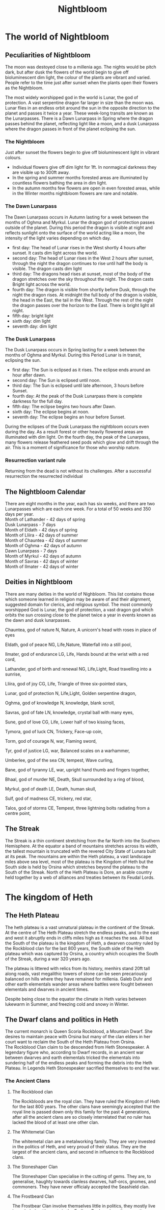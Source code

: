 #+TITLE: Nightbloom
#+LATEX_CLASS: dnd
#+OPTIONS: bg:full justified:true toc:nil
#+LATEX: \tableofcontents
* The world of Nightbloom

** Peculiarities of Nightbloom
The moon was destoyed close to a millenia ago. The nights would be pitch dark, but after dusk the flowers of the world begin to give off bioluminescent dim light, the colour of the plants are vibrant and varied. People refer to the time just after sunset when the plants open their flowers as the Nightbloom. 

The most widely worshipped god in the world is Lunar, the god of protection. A vast serpentine dragon far larger in size than the moon was. Lunar flies in an endless orbit around the sun in the opposite direction to the planet and passes it twice a year. These week-long transits are known as the Lunarpasses. There is a Dawn Lunarpass in Spring where the dragon passes behind the planet, reflecting light like a moon, and a dusk Lunarpass where the dragon passes in front of the planet eclipsing the sun. 

*** The Nightbloom
Just after sunset the flowers begin to give off bioluminescent light in vibrant colours.
- Individual flowers give off dim light for 1ft. In nonmagical darkness they are visible up to 300ft away.
- In the spring and summer months forested areas are illuminated by countless flowers bathing the area in dim light.
- In the autumn months few flowers are open in even forested areas, while in the Winter months nightbloom flowers are rare and notable.

*** The Dawn Lunarpass
The Dawn Lunarpass occurs in Autumn lasting for a week between the months of Oghma and Myrkul. Lunar the dragon god of protection passes outside of the planet. During this period the dragon is visible at night and reflects sunlight onto the surface of the world acting like a moon, the intensity of the light varies depending on which day. 
- first day: The head of Lunar rises in the West shortly 4 hours after sunset. It casts dim light across the world.   
- second day:  The head of Lunar rises in the West 2 hours after sunset, through the night the dragon continues to rise until half the body is visible. The dragon casts dim light
- third day: The dragons head rises at sunset, most of the body of the dragon stretches over the sky throughout the night. The dragon casts Bright light across the world.
- fourth day: The dragon is visible from shortly before Dusk, through the night the dragon rises. At midnight the full body of the dragon is visible, the head in the East, the tail in the West. Through the rest of the night the dragon passes over the horizon to the East. There is bright light all night.
- fifth day: bright light
- sixth day: dim light 
- seventh day: dim light
 
*** The Dusk Lunarpass
The Dusk Lunarpass occurs in Spring lasting for a week between the months of Oghma and Myrkul. During this Period Lunar is in transit, eclipsing the sun. 
- first day: The Sun is eclipsed as it rises. The eclipse ends around an hour after dawn.
- second day: The Sun is eclipsed until noon. 
- third day: The Sun is eclipsed until late afternoon, 3 hours before Sunset. 
- fourth day: At the peak of the Dusk Lunarpass there is complete darkness for the full day.
- fifth day: The eclipse begins two hours after Dawn.
- sixth day: The eclipse begins at noon.
- seventh day: The eclipse begins an hour before Sunset.

#+NAME: The Nightbloom in the Dusk Lunarpass
#+BEGIN_COMMENTBOX
During the eclipses of the Dusk Lunarpass the nightbloom occurs even during the day. As a result forest or other heavily flowered areas are illuminated with dim light. On the fourth day, the peak of the Lunarpass, many flowers release feathered seed pods which glow and drift through the air. This is a moment of significance for those who worship nature.
#+END_COMMENTBOX
 
*** Resurrection variant rule
Returning from the dead is not without its challenges. After a successful resurrection the resurrected individual 

** The Nightbloom Calendar
There are eight months in the year, each has six weeks, and there are two Lunarpasses which are each one week. For a total of 50 weeks and 350 days per year.\\
Month of Lathander - 42 days of spring\\
Dusk Lunarpass - 7 days\\
Month of Eldath - 42 days of spring\\
Month of Lliira - 42 days of summer\\
Month of Chauntea - 42 days of summer\\
Month of Oghma - 42 days of autumn\\
Dawn Lunarpass - 7 days\\ 
Month of Myrkul - 42 days of autumn\\ 
Month of Savras - 42 days of winter\\
Month of Ilmater - 42 days of winter\\


** Deities in Nightbloom
There are many deities in the world of Nighbloom. This list contains those which someone learned in religion may be aware of and their alignment, suggested domain for clerics, and religious symbol. The most commonly worshipped God is Lunar, the god of protection, a vast dragon god which orbits the sun crossing close to the planet twice a year in events known as the dawn and dusk lunarpasses.
#+BEGIN_SUBTITLE
Chauntea, god of nature
N, Nature, A unicorn's head with roses in place of eyes
#+END_SUBTITLE
#+BEGIN_SUBTITLE
Eldath, god of peace
NG, Life,Nature, Waterfall into a still pool,
#+END_SUBTITLE
#+BEGIN_SUBTITLE
Ilmater, god of endurance
LG, Life, Hands bound at the wrist with a red cord,
#+END_SUBTITLE
#+BEGIN_SUBTITLE
Lathander, god of birth and renewal
NG, Life,Light, Road travelling into a sunrise,
#+END_SUBTITLE
#+BEGIN_SUBTITLE
Lliira, god of joy
CG, Life, Triangle of three six-pointed stars,
#+END_SUBTITLE
#+BEGIN_SUBTITLE
Lunar, god of protection
N, Life,Light, Golden serpentine dragon,
#+END_SUBTITLE
#+BEGIN_SUBTITLE
Oghma, god of knowledge
N, knowledge, blank scroll,
#+END_SUBTITLE
#+BEGIN_SUBTITLE
Savras, god of fate
LN, knowledge, crystal ball with many eyes,
#+END_SUBTITLE
#+BEGIN_SUBTITLE
Sune, god of love
CG, Life, Lower half of two kissing faces,
#+END_SUBTITLE
#+BEGIN_SUBTITLE
Tymora, god of luck
CN, Trickery, Face-up coin,
#+END_SUBTITLE
#+BEGIN_SUBTITLE
Torm, god of courage
N, war, Flaming sword,
#+END_SUBTITLE
#+BEGIN_SUBTITLE
Tyr, god of justice
LG, war, Balanced scales on a warhammer,
#+END_SUBTITLE
#+BEGIN_SUBTITLE
Umberlee, god of the sea
CN, tempest, Wave curling,
#+END_SUBTITLE
#+BEGIN_SUBTITLE
Bane, god of tyranny
LE, war, upright hand thumb and fingers together,
#+END_SUBTITLE
#+BEGIN_SUBTITLE
Bhaal, god of murder
NE, Death, Skull surrounded by a ring of blood,
#+END_SUBTITLE
#+BEGIN_SUBTITLE
Myrkul, god of death
LE, Death, human skull,
#+END_SUBTITLE
#+BEGIN_SUBTITLE
Sulf, god of madness
CE, trickery, red star,
#+END_SUBTITLE
#+BEGIN_SUBTITLE
Talos, god of storms
CE, Tempest, three lightning bolts radiating from a centre point,
#+END_SUBTITLE


** The Streak
The Streak is a thin continent stretching from the far North into the Southern Hemisphere. At the equator a band of mountains stretches across its width, the tallest mountain is truncated with the revered City State of Lunara built at its peak. The mountains are within the Heth plateau, a vast landscape miles above sea level, most of the plateau is the Kingdom of Heth but the South side is held by Orsina which stretches beyond the plateau to the South of the Streak. North of the Heth Plateau is Dore, an arable country held together by a web of alliances and treaties between its Feudal Lords.

* The kingdom of Heth
** The Heth Plateau
The heth plateau is a vast unnatural plateau in the continent of the Streak. At the centre of The Heth Plateau stretch the endless peaks, and to the east and west it abruptly ends in cliffs miles high as it reaches the sea. All but the South of the plateau is the kingdom of Heth, a dwarven country ruled by the Rockblood clan for the last 800 years, the South side of the Heth plateau which was captured by Orsina, a country which occupies the South of the Streak, during a war 320 years ago. 

The plateau is littered with relics from its history, menhirs stand 20ft tall along roads, vast megalithic towers of stone can be seen precariously balanced on hills where they have remained for millenia. Galeb Duhr and other earth elementals wander areas where battles were fought between elementals and dwarves in ancient times.

Despite being close to the equator the climate in Heth varies between lukewarm in Summer, and freezing cold and snowy in Winter. 

** The Dwarf clans and politics in Heth
The current monarch is Queen Scoria Rockblood, a Mountain Dwarf. She desires to maintain peace with Orsina but many of the clan elders in her court want to reclaim the South of the Heth Plateau from Orsina.\\ 

The Rockblood Clan claim to be descended from Heth Stonespeaker. A legendary figure who, according to Dwarf records, in an ancient war between dwarves and earth elementals tricked the elementals into sundering half of the endless peaks and forming the debris into the Heth Plateau. In Legends Heth Stonespeaker sacrified themselves to end the war. 

*** The Ancient Clans
**** The Rockblood clan

The Rockbloods are the royal clan. They have ruled the Kingdom of Heth for the last 800 years. The other clans have seemingly accepted that the royal line is passed down only this family for the past 4 generations, after all the ancient clans are so closely interrelated that no ruler has lacked the blood of at least one other clan.
**** The Whitemetal Clan
The whitemetal clan are a metalworking family. They are very invested in the politics of Heth, and very proud of their status. They are the largest of the ancient clans, and second in influence to the Rockblood clans.

**** The Stoneshaper Clan
The Stoneshaper Clan specialise in the cutting of gems. They are, to generalise, haughty towards clanless dwarves, half-orcs, gnomes, and commoners. They have never officialy accepted the Seashield clan.

**** The Frostbeard Clan
The Frostbear Clan involve themselves little in politics, they mostly live in secluded settlements in the Endless Peaks, where they practice magic and enchantment.

#+Name: Heth Stonespeaker
#+BEGIN_PAPERBOX
Heth Stonespeaker was a powerful Tiefling sorcerer, testing the limits of her abilities she traveled to the plane of Earth and tricked an army of elementals into returning with her to the material plane. She persuaded them to destroy much of the Endless Peaks and form the Heth plateau from the rubble. The dwarves living in the mountains found their homes torn apart and attacked back starting the war. Heth commanded the Earth elementals to defend her, it was only when she disappeared that the elementals returned to their plane and the war ended. As time passed the dwarves became fond of the plateau and the natural defenses it offered them, and coopted Heth Stonespeaker as a legendary dwarven figure.
#+END_PAPERBOX
 
*** The Seashield clan
The Seashield Clan was established only 320 years ago at the end of the war against Orsina. During the war a group of clanless dwarves lead by Hygur 'the Salt King', at the time no more than a pirate, seized several ships from Orsina and formed an impromptu navy for Heth.
The navy was crucial to several key battles in the war, and were rewarded by being united as the new Seashield clan with Hygur as it's leader. During the ceremony Hygur announced to the crowd in the Grand Forum of Heth City that any clanless dwarf will be accepted in his clan. As a result they rapidly grew in size and influence, especially in the two ports, Hethport and Eastcliff. What was intended by the king as a small kindness for a hundred dwarves ballooned into the largest clan with over ten thousand members.
The Seashield Clan gained a reputation as new blood with less honour than the ancient clans, and are frequently snubbed in politics. 
The Seashields are eager to prove themselves to the ancient clans of Heth. While many of the older generation of Seashields are satisfied with the honor of being made a clan, the younger generation who grew up as members of the clan are ambitious and want to garner the same respect as the other ancient clans.

*** The lost clan
During the war with Orsina the Blackstone clan who were based in the South of the Heth Plateau were decimated. Many of those that survived fled North, some with family ties joined the other ancient clans, others became clanless eventually joining the Seashields. Those that did not flee were captured by Orsina, and after the war returned to their homes in the South of the Heth plateau. 


*** Other races in Heth.

**** Humans
Humans arrived on the Heth plateau shortly after it was formed, creating settlements and trading resources with the dwarves of heth city. The population of humans have swelled over the last thousand years and now they greatly outnumber the dwarves in Heth. Human commoners in Heth are happy with the way things are run so long as they are kept safe and the kingdom is at peace. Some human nobles are less pleased with their lack of influence over politics in Heth, but if the commoners are happy they will not be able to rally support to improve their station.

**** Halflings
Halflings are the third most numerous race in Heth after humans and Dwarves, they travelled to the plateau from Dore at a similar time to the humans arrival. They live happily among the humans and dwarves, but few halflings have any political significance.  

**** Elves
Elves are not very common in Heth, but they are respected where they are found.  

**** Gnomes
There are a few gnome settlements in the kingdom of Heth, and gnomes are treated well throughout the kingdom. 

**** Other races
It may be assumed that other races are not native to Heth, and while many travel through Heth depending on their appearance and rarity they may be treated with curiosity or hostility.

** Cities and major settlements in Heth.
*** Heth City

*** Hethport
Hethport is a major port  and the second city of Heth. It is on the west coast of the Heth plateau near the North border with Dole. 

#+BEGIN_COMMENTBOX
Approaching from the plateau adventurers will find themselves approaching an ornate towering cathedral to the god Lunar in an unimpressive settlement of mismatched houses, beyond the cathedral the land suddenly ends. The road turns and enters a vast hole in the earth which marks the start of the subterranean roads of Hethport, they service the city built into the two mile cliff face where the Heth plateau meets the sea. 

Approaching from the sea adventurers will see a wall of black granite and quartz stretch into the sky, at night it will be speckled with light from windows and many lighthouses. Once close enough to see the detail of the cliff face hundreds of homes carved from the granite between outcrops of rock will become visible. Four bustling ports jut out from the cliff into the sea with dozens of ships sailing in and out of harbour. Further up the cliff a large domed building with two towers stands centrally on an outcrop of quartz, and to its left carved into a large diamond shape of rock, a mile high, is a colourful marketplace alive with movement. 
#+END_COMMENTBOX

*** Eastcliff
*** Brentwood
*** Broom
*** The Ramp
* Orsina
Orsina is a distinct from the other countries of the Streak in their approach to Death. Orsinans view it as a minor obstacle, animated dead work the fields, the corpses of ancestors are consulted for their experience, those that die before old age takes them are brought back to life if they can afford it. Those that master death and become immortal liches join the lich court in ruling the country.\\


The principle deity in Orsina is Myrkul, god of death. Lathander, god of birth and renewal is commonly worshipped, as is Lunar.

** The Lich Court and Orsinan law
Orsina is lead by the nine members of the secretive lich court. The council as a whole acts as a lawful good entity for the benefit of Orsina, but the alignment of the liches on the council varies greatly.\\

The law in Orsina is absolute and even minor crime can see a pickpocket or vandal in jail. For those in jail, lots are allocated proportionate to the crimes commited and drawn each month. Those selected are executed and their souls consumed to sustain the phylacterys and immortality of the lich court. 

** The pursuit of magic
To excel in Orsinan society one must have magical talents, those with no capability are treated as second class citizens and rarely live in cities. As a result magic is pursued fiercely, parents expose their babies to the dangers of naturally occuring extraplanar portals to induce sorcerous talents, those who can learn are taught wizardry, others pursue power from the gods, nature or bargains with otherwordly beings. Few have the talents to learn more than first level spells, but any evidence of magic is enough to avoid being outcast.

** Races in Orsina
*** Humans
Humans make up the majority of Orsina, they are based mainly in cities. Many of them carry the blood of fiends, dragons and other extra planar creatures from generations of pursuing magic. Sorcerors are more coming as a result, as are Tiefling.

*** Orc
In the wilderness of Orsina tribes of Orc live unimpaired by the rule of the lich court. Those without magical talent sometimes settle in these orc communities where strength is paramount.

*** Half-orc
Half-orc are common throughout Orsina due to the frequent intermingling between Orc and human populations. 

*** Drow
Orsina has a strong relationship with its underdark, Drow are frequently found in the cities of Orsina.

*** Tiefling
In Orsina Tiefling are uncommon, but the pursuit of magic has made their birth an accepted occurence. Unlike other countries where a tiefling baby may be abandoned or treated poorly, in Orsina a tiefling baby may be cherished a parent safe in the knowledge that the child has a least some magical talent.

*** Dwarf
Some Dwarves still live in the south of the Heth plateau, but most retreated into the Kingdom of Heth during the war between Orsina and Heth. Even fewer dwarves have migrated deeper into Orsina moving into some of the cities. 

*** Other races
Orsina is home to many other races, due to the wide variety few are truly treated as outsiders.

** Cities and major settlements in Orsina
*** Spirehold
*** City of Graves
*** The Fragile Boundary
The Fragile Boundary is a wasteland where interplanar portals occur naturally. Orsinans pilgrimage here to expose their children to the planes in the hope that sorcerous talents will be induced in them.  
#+BEGIN_SUBTITLE
Winnick
The town Winnick is the closest village to the Fragile Boundary, it is largely sustained by the pilgrims who stay here before venturing into the wasteland with their young.
#+END_SUBTITLE

* Dore
Dore is a land of sprawling fields and rolling hills, fertile land and profitable farming, and the politics of ambitious feudal lords. To the South Dore ends in a sheer wall of stone stretching up to the Heth plateau, slopes of rubble and scree climb thousands of feet up the cliff face but, with the exception of The Ramp by Scree Town, all finish more than a mile from the top. Further North, a canal runs across the lowlands at the centre of Dore offering the only shortcut for seafaring vessels to cross the Streak without sailing thousands of miles South to travel East below Orsina. Further North still Dore gives way to the Rocky Mountains and beyond them just icy wilderness.

** Races in Dore
*** Humans
Humans are the dominant race in Dore, the majority of commoners and nobles are human.
*** Halfling
Halfling are the second most numerous race, but they are very under represented among the nobles.
*** Half-elf
As humans and Elves have lived alongside each other for millenia half-elf traits are common in Dore. The majority of half-elves are born from half-elf parents and live amongst the humans, few know their elvish ancestors.
*** Elf
There has been an Elf population in Dore for millenia. While the population of Elves in Dore is small amongst the nobles they are close in number to the humans.
*** Gnome
Scattered throughout Dore there are subtle gnome villages.
*** Other races in Dore
It may be assumed that other races are not native to Dore, and while many travel through Dore depending on their appearance and rarity they may be treated with curiosity or hostility.

** Cities and major settlements in Dore
*** Scree Town
Scree Town is at the base of The Ramp, its ruled by Lady Stone an elf noble. The duty taxes on goods traveling across the ramp have made Lady Stone one of the richest nobles in Dore. The hefty taxes drive many to smuggle goods and the criminals participating in this trade have made Scree Town infamously unsafe for those travelling without protection.

#+Name: The lock and Weir
#+BEGIN_PAPERBOX
The lock and Weir is an infamous pub at the centre of the Dore canal. Boats passing through are charged a small fee, but queues of ships cause those who don't arrive early to stay overnight while the lockmen guide their ships through. The pub is independent of the nearby nobles, despite a lack of guard most know not to cause trouble at the Lock and Weir.  
#+END_PAPERBOX

* Lunara 
Lunara was founded shortly after the dragon god Lunar first appeared in the material plane, it is the seat of the Lunar church. A group of devout elven wizards aimed to find an ideal location to observe the Lunarpass. The best visibility was near the equator and the wizards used their magic to cleave off the top of the tallest mountain of the Endless Peaks and established the city state of Lunara there. Since then Lunara has prospered as pilgrims visit the city to witness the Lunarpass from the Grand Cathedral, and students travel to attend the College Arcana.\\

** Religion in Lunara
While praying to gods other than Lunar is permitted in Lunara temples and shrines to other deities are banned. Iconography of other gods will be torn down if in public spaces, and those praying to other deities in public may be accosted by the devout of Lunar.

** Races in Lunara
*** Elf
The Elf wizard that built Lunara brought with them their families, and over the years many more Elf pilgrims have journeyed to spend a century in the splendid city. Few elves intend to spend much of their life span here, but to a human the elves living in Dore seem to be a permanent fixture
*** Humans
Humans are the dominant race in Dore, the majority of commoners and nobles are human.
*** Half-elf
Where humans and elves live amongst each other there are always half-elves. In Lunara where the elves are very much temporarily in residence half-elves are frequently abandoned by their elven parent. Some unintentionally as an elf returns home for decades or centuries before returning to see that their offspring has left or died, but many elves accept as they leave that they will not see their child again.
*** Other races in Lunara
Many races make the pilgrimage to Lunara, but those that aren't human or elf will be assumed to be pilgrims by those that don't know them.

